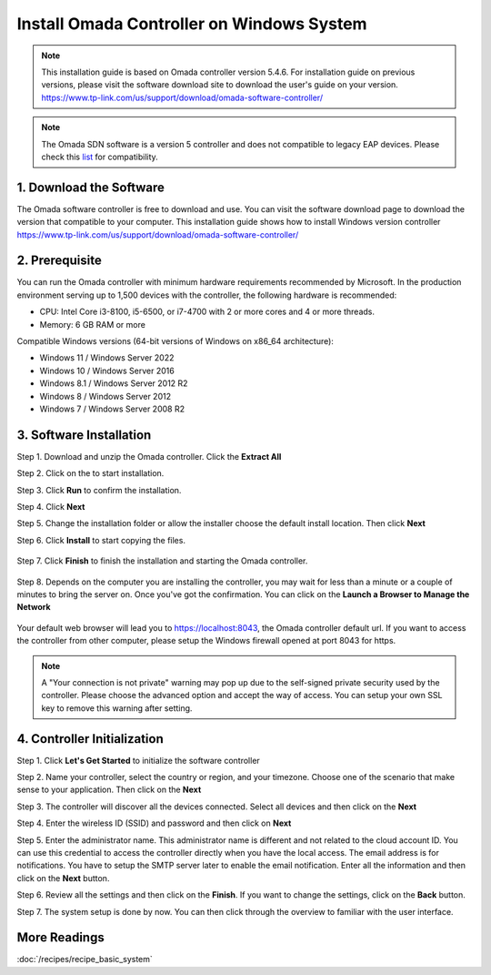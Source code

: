 
Install Omada Controller on Windows System
==========================================

.. note::
    This installation guide is based on Omada controller version 5.4.6. For installation guide on previous versions, please visit the software download site to download the user's guide on your version. https://www.tp-link.com/us/support/download/omada-software-controller/

.. note::
    The Omada SDN software is a version 5 controller and does not compatible to legacy EAP devices. Please check this `list`_ for compatibility.

.. _list: https://www.tp-link.com/us/omada_compatibility_list/

1. Download the Software
------------------------

The Omada software controller is free to download and use. You can visit the software download page to download the version that compatible to your computer. This installation guide shows how to install Windows version controller https://www.tp-link.com/us/support/download/omada-software-controller/

2. Prerequisite
---------------

You can run the Omada controller with minimum hardware requirements recommended by Microsoft. In the production environment serving up to 1,500 devices with the controller, the following hardware is recommended:

* CPU: Intel Core i3-8100, i5-6500, or i7-4700 with 2 or more cores and 4 or more threads. 
* Memory: 6 GB RAM or more

Compatible Windows versions (64-bit versions of Windows on x86_64 architecture):

* Windows 11 / Windows Server 2022
* Windows 10 / Windows Server 2016
* Windows 8.1 / Windows Server 2012 R2
* Windows 8 / Windows Server 2012
* Windows 7 / Windows Server 2008 R2

3. Software Installation
------------------------

Step 1. Download and unzip the Omada controller. Click the **Extract All**

.. image:: /images/controller_windows_01.png
    :width: 40%
    :align: center

Step 2. Click on the |Omada_Software| to start installation. 

.. |Omada_Software| image:: /images/controller_windows_03.png
    :height: 18

Step 3. Click **Run** to confirm the installation.

.. image:: /images/controller_windows_04.png
    :width: 50%
    :align: center

Step 4. Click **Next**

.. image:: /images/controller_windows_05.png
    :width: 50%
    :align: center

Step 5. Change the installation folder or allow the installer choose the default install location. Then click **Next**

.. image:: /images/controller_windows_06.png
    :width: 50%
    :align: center

Step 6. Click **Install** to start copying the files.

    .. image:: /images/controller_windows_07.png
        :width: 50%
        :align: center

Step 7. Click **Finish** to finish the installation and starting the Omada controller.

    .. image:: /images/controller_windows_08.png
        :width: 50%
        :align: center

Step 8. Depends on the computer you are installing the controller, you may wait for less than a minute or a couple of minutes to bring the server on. Once you've got the confirmation. You can click on the **Launch a Browser to Manage the Network**

    .. image:: /images/controller_windows_10.png
        :width: 50%
        :align: center

Your default web browser will lead you to https://localhost:8043, the Omada controller default url. If you want to access the controller from other computer, please setup the Windows firewall opened at port 8043 for https.

.. note::
    A "Your connection is not private" warning may pop up due to the self-signed private security used by the controller. Please choose the advanced option and accept the way of access. You can setup your own SSL key to remove this warning after setting.

.. image:: /images/connection_is_not_private.png
    :width: 50%
    :align: center

4. Controller Initialization
----------------------------

Step 1. Click **Let's Get Started** to initialize the software controller

.. image:: /images/omada_controller_setup_1.png
    :width: 50%
    :align: center

Step 2. Name your controller, select the country or region, and your timezone. Choose one of the scenario that make sense to your application. Then click on the **Next**

.. image:: /images/omada_controller_setup_2.png
    :align: center

Step 3. The controller will discover all the devices connected. Select all devices and then click on the **Next**

.. image:: /images/omada_controller_setup_3.png
    :align: center

Step 4. Enter the wireless ID (SSID) and password and then click on **Next**

.. image:: /images/omada_controller_setup_4.png
    :align: center

Step 5. Enter the administrator name. This administrator name is different and not related to the cloud account ID. You can use this credential to access the controller directly when you have the local access. The email address is for notifications. You have to setup the SMTP server later to enable the email notification. Enter all the information and then click on the **Next** button.

.. image:: /images/omada_controller_setup_5.png
    :align: center

Step 6. Review all the settings and then click on the **Finish**. If you want to change the settings, click on the **Back** button.

.. image:: /images/omada_controller_setup_6.png
    :align: center

Step 7. The system setup is done by now. You can then click through the overview to familiar with the user interface.

.. image:: /images/omada_controller_setup_7.png
    :align: center


More Readings
-------------

:doc:`/recipes/recipe_basic_system`